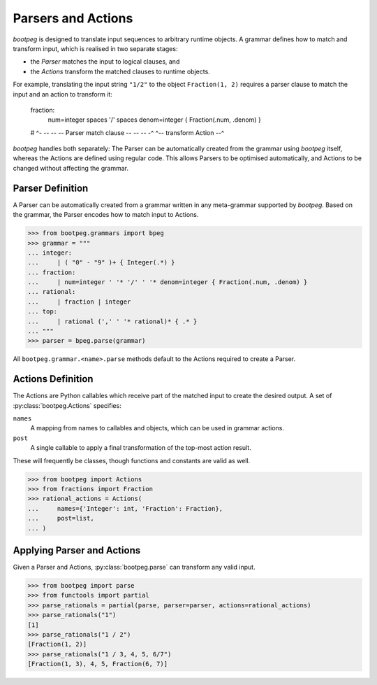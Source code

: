 ===================
Parsers and Actions
===================

`bootpeg` is designed to translate input sequences to arbitrary runtime objects.
A grammar defines how to match and transform input,
which is realised in two separate stages:

* the *Parser* matches the input to logical clauses, and
* the *Actions* transform the matched clauses to runtime objects.

For example, translating the input string ``"1/2"`` to the object ``Fraction(1, 2)``
requires a parser clause to match the input and an action to transform it:

    fraction:
        | num=integer spaces '/' spaces denom=integer { Fraction(.num, .denom) }
    #     ^- -- -- -- Parser match clause -- -- -- -^  ^-- transform Action --^

`bootpeg` handles both separately:
The Parser can be automatically created from the grammar using `bootpeg` itself,
whereas the Actions are defined using regular code.
This allows Parsers to be optimised automatically,
and Actions to be changed without affecting the grammar.

Parser Definition
=================

A Parser can be automatically created from a grammar written in any meta-grammar
supported by `bootpeg`.
Based on the grammar, the Parser encodes how to match input to Actions.

.. code:: python3

    >>> from bootpeg.grammars import bpeg
    >>> grammar = """
    ... integer:
    ...     | ( "0" - "9" )+ { Integer(.*) }
    ... fraction:
    ...     | num=integer ' '* '/' ' '* denom=integer { Fraction(.num, .denom) }
    ... rational:
    ...     | fraction | integer
    ... top:
    ...     | rational (',' ' '* rational)* { .* }
    ... """
    >>> parser = bpeg.parse(grammar)

All ``bootpeg.grammar.<name>.parse`` methods default to the Actions required
to create a Parser.

Actions Definition
==================

The Actions are Python callables which receive part of the matched input to
create the desired output.
A set of :py:class:`bootpeg.Actions` specifies:

``names``
    A mapping from names to callables and objects, which can be used in grammar actions.

``post``
    A single callable to apply a final transformation of the top-most action result.

These will frequently be classes, though functions and constants are valid as well.

.. code:: python3

    >>> from bootpeg import Actions
    >>> from fractions import Fraction
    >>> rational_actions = Actions(
    ...     names={'Integer': int, 'Fraction': Fraction},
    ...     post=list,
    ... )

Applying Parser and Actions
===========================

Given a Parser and Actions, :py:class:`bootpeg.parse` can transform any valid input.

.. code:: python3

    >>> from bootpeg import parse
    >>> from functools import partial
    >>> parse_rationals = partial(parse, parser=parser, actions=rational_actions)
    >>> parse_rationals("1")
    [1]
    >>> parse_rationals("1 / 2")
    [Fraction(1, 2)]
    >>> parse_rationals("1 / 3, 4, 5, 6/7")
    [Fraction(1, 3), 4, 5, Fraction(6, 7)]
